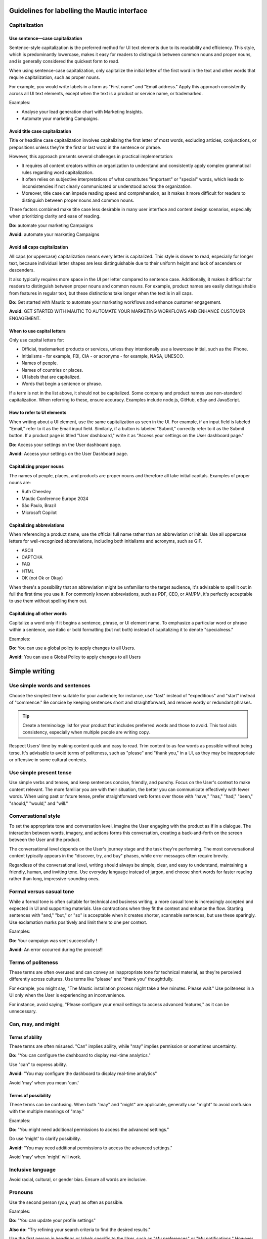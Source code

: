 Guidelines for labelling the Mautic interface
============================================

Capitalization
--------------

Use sentence—case capitalization
^^^^^^^^^^^^^^^^^^^^^^^^^^^^^^^^

.. vale off

Sentence-style capitalization is the preferred method for UI text elements due to its readability and efficiency. This style, which is predominantly lowercase, makes it easy for readers to distinguish between common nouns and proper nouns, and is generally considered the quickest form to read.

.. vale on

When using sentence-case capitalization, only capitalize the initial letter of the first word in the text and other words that require capitalization, such as proper nouns.

.. vale off

For example, you would write labels in a form as "First name" and "Email address." Apply this approach consistently across all UI text elements, except when the text is a product or service name, or trademarked.

.. vale on

Examples:

.. vale off

- Analyse your lead generation chart with Marketing Insights.
- Automate your marketing Campaigns.

.. vale on

Avoid title case capitalization
^^^^^^^^^^^^^^^^^^^^^^^^^^^^^^^

Title or headline case capitalization involves capitalizing the first letter of most words, excluding articles, conjunctions, or prepositions unless they're the first or last word in the sentence or phrase.

However, this approach presents several challenges in practical implementation:

- It requires all content creators within an organization to understand and consistently apply complex grammatical rules regarding word capitalization.
- It often relies on subjective interpretations of what constitutes "important" or "special" words, which leads to inconsistencies if not clearly communicated or understood across the organization.
- Moreover, title case can impede reading speed and comprehension, as it makes it more difficult for readers to distinguish between proper nouns and common nouns.

These factors combined make title case less desirable in many user interface and content design scenarios, especially when prioritizing clarity and ease of reading.

**Do:** automate your marketing Campaigns

**Avoid:** automate your marketing Campaigns

Avoid all caps capitalization
^^^^^^^^^^^^^^^^^^^^^^^^^^^^^
.. vale off

All caps (or uppercase) capitalization means every letter is capitalized. This style is slower to read, especially for longer text, because individual letter shapes are less distinguishable due to their uniform height and lack of ascenders or descenders.

.. vale on

It also typically requires more space in the UI per letter compared to sentence case. Additionally, it makes it difficult for readers to distinguish between proper nouns and common nouns. For example, product names are easily distinguishable from features in regular text, but these distinctions take longer when the text is in all caps.

**Do:** Get started with Mautic to automate your marketing workflows and enhance customer engagement.

.. vale off

**Avoid:** GET STARTED WITH MAUTIC TO AUTOMATE YOUR MARKETING WORKFLOWS AND ENHANCE CUSTOMER ENGAGEMENT.

.. vale on

When to use capital letters
^^^^^^^^^^^^^^^^^^^^^^^^^^^

Only use capital letters for:

- Official, trademarked products or services, unless they intentionally use a lowercase initial, such as the iPhone.
- Initialisms - for example, FBI, CIA - or acronyms - for example, NASA, UNESCO.
- Names of people.
- Names of countries or places.
- UI labels that are capitalized.
- Words that begin a sentence or phrase.

If a term is not in the list above, it should not be capitalized. Some company and product names use non-standard capitalization. When referring to these, ensure accuracy. Examples include node.js, GitHub, eBay and JavaScript.

How to refer to UI elements
^^^^^^^^^^^^^^^^^^^^^^^^^^^

When writing about a UI element, use the same capitalization as seen in the UI. For example, if an input field is labeled "Email," refer to it as the Email input field. Similarly, if a button is labeled "Submit," correctly refer to it as the Submit button. If a product page is titled "User dashboard," write it as "Access your settings on the User dashboard page."

**Do:** Access your settings on the User dashboard page.

**Avoid:** Access your settings on the User Dashboard page.

Capitalizing proper nouns
^^^^^^^^^^^^^^^^^^^^^^^^^

The names of people, places, and products are proper nouns and therefore all take initial capitals. Examples of proper nouns are:

.. vale off

- Ruth Cheesley
- Mautic Conference Europe 2024
- São Paulo, Brazil
- Microsoft Copilot

.. vale on

Capitalizing abbreviations
^^^^^^^^^^^^^^^^^^^^^^^^^^

When referencing a product name, use the official full name rather than an abbreviation or initials. Use all uppercase letters for well-recognized abbreviations, including both initialisms and acronyms, such as GIF.

- ASCII
- CAPTCHA
- FAQ
- HTML
- OK (not Ok or Okay)

When there's a possibility that an abbreviation might be unfamiliar to the target audience, it's advisable to spell it out in full the first time you use it. For commonly known abbreviations, such as PDF, CEO, or AM/PM, it's perfectly acceptable to use them without spelling them out.

Capitalizing all other words
^^^^^^^^^^^^^^^^^^^^^^^^^^^^

Capitalize a word only if it begins a sentence, phrase, or UI element name. To emphasize a particular word or phrase within a sentence, use italic or bold formatting (but not both) instead of capitalizing it to denote "specialness."

Examples:

**Do:** You can use a global policy to apply changes to all Users.

**Avoid:** You can use a Global Policy to apply changes to all Users


Simple writing
==============

Use simple words and sentences
------------------------------

Choose the simplest term suitable for your audience; for instance, use "fast" instead of "expeditious" and "start" instead of "commence." Be concise by keeping sentences short and straightforward, and remove wordy or redundant phrases.

.. tip::
   Create a terminology list for your product that includes preferred words and those to avoid. This tool aids consistency, especially when multiple people are writing copy.

Respect Users' time by making content quick and easy to read. Trim content to as few words as possible without being terse. It's advisable to avoid terms of politeness, such as "please" and "thank you," in a UI, as they may be inappropriate or offensive in some cultural contexts.

Use simple present tense
------------------------

Use simple verbs and tenses, and keep sentences concise, friendly, and punchy. Focus on the User's context to make content relevant. The more familiar you are with their situation, the better you can communicate effectively with fewer words. When using past or future tense, prefer straightforward verb forms over those with "have," "has," "had," "been," "should," "would," and "will."

Conversational style
--------------------

To set the appropriate tone and conversation level, imagine the User engaging with the product as if in a dialogue. The interaction between words, imagery, and actions forms this conversation, creating a back-and-forth on the screen between the User and the product.

The conversational level depends on the User's journey stage and the task they're performing. The most conversational content typically appears in the "discover, try, and buy" phases, while error messages often require brevity.

Regardless of the conversational level, writing should always be simple, clear, and easy to understand, maintaining a friendly, human, and inviting tone. Use everyday language instead of jargon, and choose short words for faster reading rather than long, impressive-sounding ones.

Formal versus casual tone
-------------------------

While a formal tone is often suitable for technical and business writing, a more casual tone is increasingly accepted and expected in UI and supporting materials. Use contractions when they fit the context and enhance the flow. Starting sentences with "and," "but," or "so" is acceptable when it creates shorter, scannable sentences, but use these sparingly. Use exclamation marks positively and limit them to one per context.

Examples:

**Do:** Your campaign was sent successfully !

**Avoid:** An error occurred during the process!!

Terms of politeness
-------------------

These terms are often overused and can convey an inappropriate tone for technical material, as they're perceived differently across cultures. Use terms like "please" and "thank you" thoughtfully.

For example, you might say, "The Mautic installation process might take a few minutes. Please wait." Use politeness in a UI only when the User is experiencing an inconvenience.

For instance, avoid saying, "Please configure your email settings to access advanced features," as it can be unnecessary.

Can, may, and might
-------------------

Terms of ability
^^^^^^^^^^^^^^^^

These terms are often misused. "Can" implies ability, while "may" implies permission or sometimes uncertainty.

**Do:** "You can configure the dashboard to display real-time analytics."

Use "can" to express ability.

**Avoid:** "You may configure the dashboard to display real-time analytics"

Avoid 'may' when you mean 'can.'

Terms of possibility
^^^^^^^^^^^^^^^^^^^^

These terms can be confusing. When both "may" and "might" are applicable, generally use "might" to avoid confusion with the multiple meanings of "may."

Examples:

**Do:** "You might need additional permissions to access the advanced settings."

Do use 'might' to clarify possibility.

**Avoid:** "You may need additional permissions to access the advanced settings."

Avoid 'may' when 'might' will work.

Inclusive language
------------------

Avoid racial, cultural, or gender bias. Ensure all words are inclusive.

Pronouns
--------

Use the second person (you, your) as often as possible.

Examples:

**Do:** "You can update your profile settings"

**Also do:** "Try refining your search criteria to find the desired results."

Use the first person in headings or labels specific to the User, such as "My preferences" or "My notifications." However, switch to second person in explanatory text, like "Your notifications are updated every hour."

Use the first person (we, our) to refer to the organization when appropriate, such as in requests for personal information where the user benefits from knowing why the information is needed.

Example: "Why do we need your Contact details?"

Active and passive voice
------------------------

The active voice is direct and emphasizes the subject of the sentence. The subject clearly "acts upon" the verb (hence, "active"). For example, "John ate the apple." In situations where either voice will work, generally choose the active voice for more directness.

Examples:

**Do:** Next, the User updates the profile settings.

Use active voice when appropriate.

**Avoid:** Next, the profile settings are updated by the User.

Avoid passive voice when active voice suffices.

The passive voice, however, flips the construction so the subject is secondary to the verb and object. Often, the subject is not included in the sentence. For example, "The campaign was launched by the team" or simply "The campaign was launched." Only sentences with direct objects can be constructed in passive voice, so "The team launched" cannot be passively constructed.

The passive voice can create a more natural tone in certain contexts. For example, if the true subject is a system and the human is secondary, passive voice can be suitable.

Examples:

**Do:** The report needs to be generated.

**Avoid:** Someone needs to generate the report


Action labels
=============

Users depend on consistent labels for common actions to navigate interfaces effectively. Use this list to label actions in Mautic.

A
-

Add
^^^

Takes an existing object and uses it in a new context (for example, adds an item to the cart, adds a User to a group, or adds a document to a folder).

Where appropriate, combine add with the object (for example, Add User or Add role). Compare Create, Insert, New, and Upload.

Apply
^^^^^

Saves changes without closing the dialog. These properties often affect subsequent system behavior.

Use instead of Save changes. Compare Save and Save as.

Approve
^^^^^^^

Indicates the User agrees. In a business process, typically initiates the next step.

Compare Reject.

B
-

Back
^^^^

Returns the User to the previous step in a sequence of steps, such as in a wizard.

Use instead of Previous. Compare Next and Finish.

Browse
^^^^^^

Assists the User in selecting a file (for example, on a button or link next to an entry field). Typically opens a secondary window where the user can locate and select the desired directory and file.

C
-

Cancel
^^^^^^

Stops the current action and closes the dialog.

Warn the User of any possible negative consequences of stopping an action from progressing, such as data corruption. Compare Reset.

Clear
^^^^^

This action clears all the fields or selections. Also deletes the contents of a document, such as a log. Typically the default selection or value is re-established for controls that always have a selection or value, such as radio buttons.

Where appropriate, combine clear with the object (for example, Clear fields or Clear all). Compare Delete and Remove.

Close
^^^^^

Closes the current page or window (for example, closing a secondary window containing online help).

Do not use Close alongside OK or Cancel actions. Compare Cancel and Done.

Copy
^^^^

Creates new instances of the selected objects in a specific destination.

Combine Copy with the object being copied (for example, Copy folder) or the destination (for example, Copy to clipboard) if there are multiple possibilities. Compare New.

Create
^^^^^^

Makes a new object from scratch (for example, creates a calendar event or creates a new document).

In scenarios where the User needs to supply some details or settings as part of the create process, use new to initiate the action and create to apply the user-supplied details or settings to the new object. Compare Add, Copy, Insert, and New.

Customize
^^^^^^^^^

Allow a User to make desired changes.

D
-

Delete
^^^^^^

Destroys an existing object so that it no longer exists (for example, deletes a file from a directory or deletes a value from a table cell).

Where appropriate, combine Delete with the object (for example, Delete column or Delete row). Compare Clear and Remove.

Docs
^^^^

Opens a separate window containing the landing page for the product documentation.

Use as link text only for the specific link that points to the product documentation from the console menu bar. Compare Learn more.

Done
^^^^

Indicates that the User has finished working in an environment (for example, editing templates) and wants to return to where he or she came from.

Compare Close and Finish.

Download
^^^^^^^^

Transfers a file from a remote system to a local system.

Compare Upload.

Drop
^^^^

Use only when referring to dropping a database table.

In other scenarios, use Clear, Delete, or Remove.

E
-

Edit
^^^^

Allows data or values to be changed.

Empty trash
^^^^^^^^^^^

Permanently deletes all files or objects that have been placed into a trash container.

Compare Move to trash.

Export
^^^^^^

Saves data in a different format external to the system. Typically opens a secondary window for the User to specify the file type and destination (for example, storing table data as a set of comma-separated values).

Compare Import.

F
-

Filter
^^^^^^

Shortens a list to objects that match the filter criteria.

Compare Find and Search.

Find
^^^^

Moves the cursor to the next element matching the specified criteria (for example, view the next occurrence of a specific word within an email message).

Compare Filter and Search.

Finish
^^^^^^

Indicates completion of a series of steps, such as in a wizard.

Compare Done.

G
-

Get help
^^^^^^^^

Opens a search field from which the User can search for help information.

Use only as link text on the console menu bar. Compare Docs and Learn more.

H
-

Hide
^^^^

Removes an element that was previously shown (for example, enables the User to hide details or descriptions).

Compare Show.

I
-

Import
^^^^^^

Transforms data or objects from an external source. Typically opens a secondary window for the User to locate the external source.

Context: creating a new table based on comma-separated values contained in a separate file. Compare Export.

Insert
^^^^^^

Adds an element at a particular position in an ordered view.

Context: adding a picture to the body of a document or inserting a record into a table. Compare Add and New

L
-

Launch
^^^^^^

Do not use Launch; use Start.

Learn more
^^^^^^^^^^

Opens additional, highly contextual information. Insert at the end of inline text or hover text where more information follows but doesn't fit in the current context.

If space permits, combine Learn more with meaningful text that describes the content you're pointing to. For example, if your User needs some best practices to manage apps in multiple regions, you could use Learn more about regions.

Log in
^^^^^^

Enters a site or app. This choice typically opens a Form for entry of credentials. Also used on the submission button after Users enter their credentials.

Use instead of Sign in. This is to make it visually distinct from Sign up. These options are often side by side and the different words allow for quick recognition. Compare Log out.

Log out
^^^^^^^

Exits an app or site.

Use instead of Sign out. Compare Log in.

M
-

Move
^^^^

Transfers an object from one container (for example, folder, activity, or page) to another.

Move to trash
^^^^^^^^^^^^^

A soft delete. Moves a file or object to an area from where it can later be permanently deleted or recovered.

Use instead of Delete if it is possible for the User to recover the objects. Compare Empty trash.

N
-

New
^^^

Starts the creation of a new object. New either creates the object immediately or opens a dialog or set of fields where the user can enter properties.

Combine new with the object to create (for example, New User or New column). Compare Add, Copy, Create, Insert, and Save as.

Next
^^^^

Advances the User to the next step in a sequence of steps, such as in a wizard.

Compare Back and Finish.

O
-

OK
^^

Confirms an action or completes the current task.

Best practice is to use a label corresponding to the specific action (for example, Save or Close or Delete). Use OK only when such a label is not available. Write as shown: two letters, both uppercase.

P
-

Play
^^^^

Starts audio, video, or an animation.

.. vale off

Post
^^^^

.. vale on

Adds a new comment to an online community or adds status to a log or record.

If you are editing an existing comment, use Save instead.

Preview
^^^^^^^

Shows how an object or content will appear with formatting applied before the content is published or distributed. Alternatively, provides an incomplete display of an existing object without leaving the current context.

Print
^^^^^

Sends a copy of the currently selected object or the object in view to the printer.

R
-

Redo
^^^^

Redoes an undo action.

Likely used only as a tooltip on an icon button. Compare Undo.

Refresh
^^^^^^^

.. vale off

Reloads the view of an object when the displayed view has become unsynchronized with the source.

.. vale on

Likely used only as a tooltip on an icon button.

Reject
^^^^^^

Indicates the User doesn't approve. In a business process, typically blocks the process from proceeding to the next step.

Compare Approve.

Remove
^^^^^^

Removes an object from the current context but the object is not destroyed as a result of the action (for example, removes a user from a group or removes an item from the cart).

Where appropriate, combine Remove with the object that will be removed (for example, Remove User or Remove role). Compare Clear and Delete.

Reply
^^^^^

Indicates or completes a response to an email or a comment.

Reset
^^^^^

Reverts values back to their last saved state. The last saved state includes the values stored the last time the User clicked Apply. Doesn't close the dialog or window.

Compare Cancel, Restore, Restore defaults, and Undo.

Restore
^^^^^^^

Brings a file back after deletion, corruption, or similar event.

Compare Reset.

Restore all
^^^^^^^^^^^

Completes a restore operation on all files or objects in a given system or container.

Compare Restore.

Restore defaults
^^^^^^^^^^^^^^^^

Sets Form values to the default settings.

Compare Reset and Undo.

Run
^^^

Initiates a procedure.

Use Run instead of Execute.

S
-

Save
^^^^

Saves pending modifications made to a file or document. Doesn't close the window or panel.

Compare Apply.

Save as
^^^^^^^

Creates a new object based on the state of the object currently being viewed. The User names the new object and typically identifies its location.

Search
^^^^^^

Returns all objects (for example, files, names, or documents) within a defined set (for example, in a folder, directory, database, or the internet) that match some specified criteria.

Compare Filter and Find.

Select
^^^^^^

Selects data from a table.

Select all
^^^^^^^^^^

Adds all objects in the view to the selection set or checks all checkboxes.

Compare Clear.

Send
^^^^

Transfers an email or other information to the recipient or destination.

Show
^^^^

Reveals an object that was previously hidden (for example, shows descriptions or shows further details).

Compare Hide.

Sign up
^^^^^^^

Creates a User account or registers a User in a system.

Use instead of Register.

Sort
^^^^

Sorts a list or table column.

Likely used only as a tooltip on an icon button. Can be used without 'ascending' or 'descending' only if the order can be provided to a screen reader in the code for accessibility.

Start
^^^^^

Deploy an app or service to its development or production environment so that it can be used.

Use instead of Launch.

Submit an idea
^^^^^^^^^^^^^^

Opens a separate window containing the IBM Cloud Ideas portal.

Use only as link text on the Support widget from the console menu bar.

T
-

Top
^^^

Returns to the top of the page.

Use instead of Back to top.

U
-

Undo
^^^^

Reverts to the state before the most recent changes made by the User. Repeated use successively reverts to prior states in reverse chronological order. Applies to changes in data and not to changes made to the view.

Not all actions, such as Save, can be undone. Compare Redo, Reset, and Restore.

Update
^^^^^^

Label for a button in a dialog or Form for editing an object. The settings in the dialog are applied to the object when it is updated.

Compare Edit.

Upload
^^^^^^

Transfers a file from a local system to a remote system.

Compare Download.

V
-

View details
^^^^^^^^^^^^

Presents additional information or properties for the object


Quick list
==========

- **Add**: incorporates an existing object into a new context, such as adding a Contact to a Mautic segment.
- **Apply**: saves changes without closing the dialog, affecting future system behavior.
- **Approve**: indicates User agreement, typically moving to the next step in a business process.
- **Back**: returns the User to the previous step, such as in a setup wizard. Use instead of Previous.
- **Browse**: assists in selecting a file, often opening a secondary window for locating and selecting a directory or file.
- **Cancel**: stops the current action and closes the dialog.
- **Clear**: removes all fields or selections, often re-establishing default values for controls like radio buttons. Combine with the object when appropriate, such as Clear fields or Clear all.
- **Close**: closes the current page or window, like closing a secondary window with online help.
- **Copy**: creates new instances of selected objects in a specific destination. Combine with the object being copied or the destination, like Copy to clipboard.
- **Create**: makes a new object from scratch, such as creating a calendar event.
- **Customize**: allows a User to make desired changes.
- **Delete**: destroys an existing object, like deleting a file from a directory. Combine with the object when appropriate, such as Delete column.
- **Docs**: opens a separate window containing the landing page for product documentation.
- **Done**: indicates the User has finished working in an environment and wants to return to the previous location.
- **Download**: transfers a file from a remote system to a local system.
- **Drop**: use when referring to dropping a database table.
- **Edit**: allows data or values to be changed.
- **Empty trash**: permanently deletes all files or objects in a trash container.
- **Export**: saves data in a different format external to the system.
- **Filter**: shortens a list to objects matching the filter criteria.
- **Find**: moves the cursor to the next element matching specified criteria.
- **Finish**: indicates completion of a series of steps, such as in a wizard.
- **Get help**: opens a search field for help information.
- **Hide**: removes an element that was previously shown.
- **Import**: transforms data or objects from an external source.
- **Insert**: adds an element at a particular position in an ordered view.
- **Learn more**: opens additional, highly contextual information.
- **Log in**: enters a site or app, typically opening a Form for credential entry.
- **Log out**: exits an app or site.
- **Move**: transfers an object from one container, such as a folder, activity, or page, to another.
- **Move to trash**: performs a soft delete by moving a file or object to an area where it can be permanently deleted or recovered later.
- **OK**: confirms an action or completes the current task. Use specific labels like Save or Close when available.
- **Play**: starts audio, video, or an animation.
.. vale off
- **Post**: adds a new comment to a community or updates a status log.
.. vale on
- **Preview**: displays how content will appear with formatting before publishing.
- **Save**: saves modifications to a file or document without closing the window.
- **Search**: returns objects matching specified criteria within a defined set, such as a Mautic Contact list.
- **Select**: chooses data from a table.
- **Send**: transfers information to a recipient or destination.
- **Show**: reveals previously hidden objects, like showing additional Contact details in Mautic.
- **Sign up**: creates a User account or registers a User in a system.
- **Sort**: organizes a list or table column, useful for segmenting Contacts in Mautic.
- **Start**: deploys an app or service to its environment for use.
- **Submit an idea**: opens a window for submitting feedback or ideas, used as link text in support widgets.
- **Top**: returns to the top of the page.
- **Undo**: reverts to the state before recent changes, applicable to data changes.
- **Update**: applies settings from a dialog to an object, like ``updatingContact`` preferences in Mautic.
- **Upload**: transfers a file from a local to a remote system